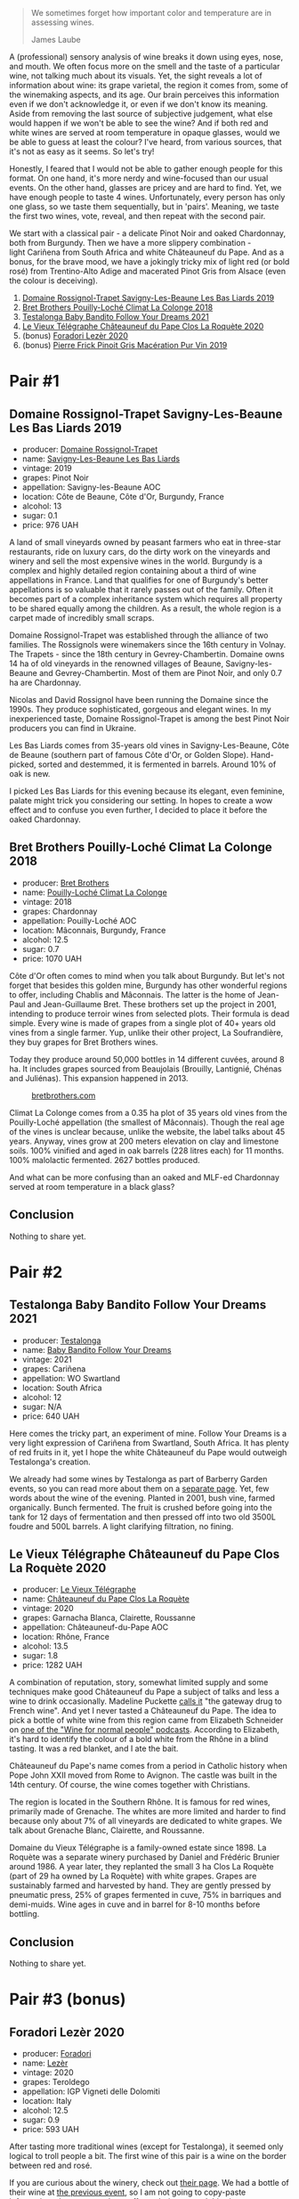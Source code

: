 #+begin_quote
We sometimes forget how important color and temperature are in assessing wines.

James Laube
#+end_quote

[[file:/images/2022-09-20-opaque-tasting/2022-09-17-14-33-52-photo-2022-09-17 14.33.24.webp]]

A (professional) sensory analysis of wine breaks it down using eyes, nose, and mouth. We often focus more on the smell and the taste of a particular wine, not talking much about its visuals. Yet, the sight reveals a lot of information about wine: its grape varietal, the region it comes from, some of the winemaking aspects, and its age. Our brain perceives this information even if we don't acknowledge it, or even if we don't know its meaning. Aside from removing the last source of subjective judgement, what else would happen if we won't be able to see the wine? And if both red and white wines are served at room temperature in opaque glasses, would we be able to guess at least the colour? I've heard, from various sources, that it's not as easy as it seems. So let's try!

Honestly, I feared that I would not be able to gather enough people for this format. On one hand, it's more nerdy and wine-focused than our usual events. On the other hand, glasses are pricey and are hard to find. Yet, we have enough people to taste 4 wines. Unfortunately, every person has only one glass, so we taste them sequentially, but in 'pairs'. Meaning, we taste the first two wines, vote, reveal, and then repeat with the second pair.

We start with a classical pair - a delicate Pinot Noir and oaked Chardonnay, both from Burgundy. Then we have a more slippery combination - light Cariñena from South Africa and white Châteauneuf du Pape. And as a bonus, for the brave mood, we have a jokingly tricky mix of light red (or bold rosé) from Trentino-Alto Adige and macerated Pinot Gris from Alsace (even the colour is deceiving).

1. [[barberry:/wines/345c98e3-665a-416f-83a7-b31d12e29361][Domaine Rossignol-Trapet Savigny-Les-Beaune Les Bas Liards 2019]]
2. [[barberry:/wines/0209f5d1-a27d-45a1-8497-c3aeafe79c6e][Bret Brothers Pouilly-Loché Climat La Colonge 2018]]
3. [[barberry:/wines/d7faed1b-ff73-4f26-be36-633d6664ecfd][Testalonga Baby Bandito Follow Your Dreams 2021]]
4. [[barberry:/wines/670fad73-f37f-4fc2-bb51-44452dc9fbe5][Le Vieux Télégraphe Châteauneuf du Pape Clos La Roquète 2020]]
5. (bonus) [[barberry:/wines/9ac7c172-b901-4f1c-97b7-508fd9dd40c4][Foradori Lezèr 2020]]
6. (bonus) [[barberry:/wines/4b4e3ce1-235d-4f81-b79b-90371a3d74fc][Pierre Frick Pinoit Gris Macération Pur Vin 2019]]

* Pair #1
:PROPERTIES:
:ID:                     03854217-3f53-43dc-bfd8-85dc73822c79
:END:

** Domaine Rossignol-Trapet Savigny-Les-Beaune Les Bas Liards 2019
:PROPERTIES:
:ID:                     80609057-3097-40e8-bdb4-9feaf702b975
:END:

#+attr_html: :class bottle-right
[[file:/images/2022-09-20-opaque-tasting/2021-12-27-17-27-44-0DAB7A51-B181-427A-834C-7C35D43BEDAA-1-102-o.webp]]

- producer: [[barberry:/producers/919b524d-134f-422c-b146-1904d7641d87][Domaine Rossignol-Trapet]]
- name: [[barberry:/wines/345c98e3-665a-416f-83a7-b31d12e29361][Savigny-Les-Beaune Les Bas Liards]]
- vintage: 2019
- grapes: Pinot Noir
- appellation: Savigny-les-Beaune AOC
- location: Côte de Beaune, Côte d'Or, Burgundy, France
- alcohol: 13
- sugar: 0.1
- price: 976 UAH

A land of small vineyards owned by peasant farmers who eat in three-star restaurants, ride on luxury cars, do the dirty work on the vineyards and winery and sell the most expensive wines in the world. Burgundy is a complex and highly detailed region containing about a third of wine appellations in France. Land that qualifies for one of Burgundy's better appellations is so valuable that it rarely passes out of the family. Often it becomes part of a complex inheritance system which requires all property to be shared equally among the children. As a result, the whole region is a carpet made of incredibly small scraps.

Domaine Rossignol-Trapet was established through the alliance of two families. The Rossignols were winemakers since the 16th century in Volnay. The Trapets - since the 18th century in Gevrey-Chambertin. Domaine owns 14 ha of old vineyards in the renowned villages of Beaune, Savigny-les-Beaune and Gevrey-Chambertin. Most of them are Pinot Noir, and only 0.7 ha are Chardonnay.

Nicolas and David Rossignol have been running the Domaine since the 1990s. They produce sophisticated, gorgeous and elegant wines. In my inexperienced taste, Domaine Rossignol-Trapet is among the best Pinot Noir producers you can find in Ukraine.

Les Bas Liards comes from 35-years old vines in Savigny-Les-Beaune, Côte de Beaune (southern part of famous Côte d'Or, or Golden Slope). Hand-picked, sorted and destemmed, it is fermented in barrels. Around 10% of oak is new.

I picked Les Bas Liards for this evening because its elegant, even feminine, palate might trick you considering our setting. In hopes to create a wow effect and to confuse you even further, I decided to place it before the oaked Chardonnay.

** Bret Brothers Pouilly-Loché Climat La Colonge 2018
:PROPERTIES:
:ID:                     36a53f6a-1a33-4354-a676-2255cb45833c
:END:

#+attr_html: :class bottle-right
[[file:/images/2022-09-20-opaque-tasting/2022-09-06-15-59-14-IMG-2024.webp]]

- producer: [[barberry:/producers/4eb32a6f-ea37-4f9a-a470-d062d4465b67][Bret Brothers]]
- name: [[barberry:/wines/0209f5d1-a27d-45a1-8497-c3aeafe79c6e][Pouilly-Loché Climat La Colonge]]
- vintage: 2018
- grapes: Chardonnay
- appellation: Pouilly-Loché AOC
- location: Mâconnais, Burgundy, France
- alcohol: 12.5
- sugar: 0.7
- price: 1070 UAH

Côte d'Or often comes to mind when you talk about Burgundy. But let's not forget that besides this golden mine, Burgundy has other wonderful regions to offer, including Chablis and Mâconnais. The latter is the home of Jean-Paul and Jean-Guillaume Bret. These brothers set up the project in 2001, intending to produce terroir wines from selected plots. Their formula is dead simple. Every wine is made of grapes from a single plot of 40+ years old vines from a single farmer. Yup, unlike their other project, La Soufrandière, they buy grapes for Bret Brothers wines.

Today they produce around 50,000 bottles in 14 different cuvées, around 8 ha. It includes grapes sourced from Beaujolais (Brouilly, Lantignié, Chénas and Juliénas). This expansion happened in 2013.

#+caption: [[https://www.bretbrothers.com/en/wine/pouilly-loche-la-colonge-bret-brothers-79.php][bretbrothers.com]]
[[file:/images/2022-09-20-opaque-tasting/2022-09-17-14-14-19-579-map-of-vine-plots-pouilly-loche-climate-la-colonge-bret-brothers.webp]]

Climat La Colonge comes from a 0.35 ha plot of 35 years old vines from the Pouilly-Loché appellation (the smallest of Mâconnais). Though the real age of the vines is unclear because, unlike the website, the label talks about 45 years. Anyway, vines grow at 200 meters elevation on clay and limestone soils. 100% vinified and aged in oak barrels (228 litres each) for 11 months. 100% malolactic fermented. 2627 bottles produced.

And what can be more confusing than an oaked and MLF-ed Chardonnay served at room temperature in a black glass?

** Conclusion
:PROPERTIES:
:ID:                     6068357e-9804-475e-81e4-81ad975324a8
:END:

Nothing to share yet.

* Pair #2
:PROPERTIES:
:ID:                     7cfa19ed-6264-4caa-869b-a1a58060f7e7
:END:

** Testalonga Baby Bandito Follow Your Dreams 2021
:PROPERTIES:
:ID:                     8c1ca703-a063-4e5c-8bc3-7c0e855ae700
:END:

#+attr_html: :class bottle-right
[[file:/images/2022-09-20-opaque-tasting/2022-07-31-12-09-30-1E74CDFE-F429-4293-B0E8-140EFDE593A0-1-105-c.webp]]

- producer: [[barberry:/producers/28888340-61d4-42b7-9aa6-25ae9bf77e08][Testalonga]]
- name: [[barberry:/wines/d7faed1b-ff73-4f26-be36-633d6664ecfd][Baby Bandito Follow Your Dreams]]
- vintage: 2021
- grapes: Cariñena
- appellation: WO Swartland
- location: South Africa
- alcohol: 12
- sugar: N/A
- price: 640 UAH

Here comes the tricky part, an experiment of mine. Follow Your Dreams is a very light expression of Cariñena from Swartland, South Africa. It has plenty of red fruits in it, yet I hope the white Châteauneuf du Pape would outweigh Testalonga's creation.

We already had some wines by Testalonga as part of Barberry Garden events, so you can read more about them on a [[barberry:/producers/28888340-61d4-42b7-9aa6-25ae9bf77e08][separate page]]. Yet, few words about the wine of the evening. Planted in 2001, bush vine, farmed organically. Bunch fermented. The fruit is crushed before going into the tank for 12 days of fermentation and then pressed off into two old 3500L foudre and 500L barrels. A light clarifying filtration, no fining.

** Le Vieux Télégraphe Châteauneuf du Pape Clos La Roquète 2020
:PROPERTIES:
:ID:                     30275d38-1289-4f89-8fe4-dfd78c53ccda
:END:

#+attr_html: :class bottle-right
[[file:/images/2022-09-20-opaque-tasting/2022-09-05-20-46-47-IMG-2010.webp]]

- producer: [[barberry:/producers/6f4c96c0-8d4e-4d80-b0b4-abfe900c8186][Le Vieux Télégraphe]]
- name: [[barberry:/wines/670fad73-f37f-4fc2-bb51-44452dc9fbe5][Châteauneuf du Pape Clos La Roquète]]
- vintage: 2020
- grapes: Garnacha Blanca, Clairette, Roussanne
- appellation: Châteauneuf-du-Pape AOC
- location: Rhône, France
- alcohol: 13.5
- sugar: 1.8
- price: 1282 UAH

A combination of reputation, story, somewhat limited supply and some techniques make good Châteauneuf du Pape a subject of talks and less a wine to drink occasionally. Madeline Puckette [[https://winefolly.com/deep-dive/all-you-ever-wanted-to-know-about-chateauneuf-du-pape-wine-and-more/][calls it]] "the gateway drug to French wine". And yet I never tasted a Châteauneuf du Pape. The idea to pick a bottle of white wine from this region came from Elizabeth Schneider on [[https://winefornormalpeople.libsyn.com/interesting-things-about-the-rhne-valley-that-you-wont-read-in-books][one of the "Wine for normal people" podcasts]]. According to Elizabeth, it's hard to identify the colour of a bold white from the Rhône in a blind tasting. It was a red blanket, and I ate the bait.

Châteauneuf du Pape's name comes from a period in Catholic history when Pope John XXII moved from Rome to Avignon. The castle was built in the 14th century. Of course, the wine comes together with Christians.

The region is located in the Southern Rhône. It is famous for red wines, primarily made of Grenache. The whites are more limited and harder to find because only about 7% of all vineyards are dedicated to white grapes. We talk about Grenache Blanc, Clairette, and Roussanne.

Domaine du Vieux Télégraphe is a family-owned estate since 1898. La Roquète was a separate winery purchased by Daniel and Frédéric Brunier around 1986. A year later, they replanted the small 3 ha Clos La Roquète (part of 29 ha owned by La Roquète) with white grapes. Grapes are sustainably farmed and harvested by hand. They are gently pressed by pneumatic press, 25% of grapes fermented in cuve, 75% in barriques and demi-muids. Wine ages in cuve and in barrel for 8-10 months before bottling.

** Conclusion
:PROPERTIES:
:ID:                     458903e5-9ba1-4a8c-9b64-67357f11bbc8
:END:

Nothing to share yet.

* Pair #3 (bonus)
:PROPERTIES:
:ID:                     dc7d9bfd-9e04-4c73-91df-ca1e25630f83
:END:

** Foradori Lezèr 2020
:PROPERTIES:
:ID:                     b5c7eda4-8787-465a-b21b-4b64a4701121
:END:

#+attr_html: :class bottle-right
[[file:/images/2022-09-20-opaque-tasting/2022-09-17-20-24-48-IMG-2241.webp]]

- producer: [[barberry:/producers/4e3f26f8-df0f-4164-bfcc-6a83bb1a9bae][Foradori]]
- name: [[barberry:/wines/9ac7c172-b901-4f1c-97b7-508fd9dd40c4][Lezèr]]
- vintage: 2020
- grapes: Teroldego
- appellation: IGP Vigneti delle Dolomiti
- location: Italy
- alcohol: 12.5
- sugar: 0.9
- price: 593 UAH

After tasting more traditional wines (except for Testalonga), it seemed only logical to troll people a bit. The first wine of this pair is a wine on the border between red and rosé.

If you are curious about the winery, check out [[barberry:/producers/4e3f26f8-df0f-4164-bfcc-6a83bb1a9bae][their page]]. We had a bottle of their wine at [[barberry:/posts/2022-09-13-mixed-bag][the previous event]], so I am not going to copy-paste information - better to send you off wandering around this site.

** Pierre Frick Pinoit Gris Macération Pur Vin 2019
:PROPERTIES:
:ID:                     ef6f8d09-c739-431d-b3d6-8ec6d7edd798
:END:

#+attr_html: :class bottle-right
[[file:/images/2022-09-20-opaque-tasting/2022-09-06-16-01-30-IMG-2027.webp]]

- producer: [[barberry:/producers/a08a3633-1cd9-4f41-b1df-b17db6d5eb9b][Pierre Frick]]
- name: [[barberry:/wines/4b4e3ce1-235d-4f81-b79b-90371a3d74fc][Pinoit Gris Macération Pur Vin]]
- vintage: 2019
- grapes: Pinot Gris
- appellation: Alsace AOC
- location: France
- alcohol: 14
- sugar: N/A
- price: 898 UAH

And now the bottle of orange wine. I know many expected me to pick one for this event. And I couldn't resist. Yet I decided to make things a little bit more complicated - macerated Pinot Gris. Yes, we don't see the colour, but it offers some red fruits on the nose. Maybe it doesn't prove my original point of opaque tasting, yet it should be fun.

** Conclusion
:PROPERTIES:
:ID:                     b95ffe76-aef7-49c3-805b-c02fd5e63bcd
:END:

Nothing to share yet.

* Afterword
:PROPERTIES:
:ID:                     b6be7615-2c62-41f9-a171-6c62b699c17d
:END:

I have nothing to tell yet. The event is going to happen in few days...

* Resources
:PROPERTIES:
:ID:                     2e6b3fa3-b4c1-4c4c-b507-f18c84e859d2
:END:

- [[https://www.winespectator.com/articles/test-your-tasting-talent-with-black-wine-glasses-16068][Test Your Tasting Talent With Black Wine Glasses | Wine Spectator]]
- [[https://www.westlakevillageinn.com/the-blind-tasting/][Black Glass Wine Tasting | Westlake Village Inn]]
- [[https://www.jancisrobinson.com/learn/wine-regions/france/burgundy][Burgundy | JancisRobinson.com]]
- [[https://www.bretbrothers.com/en/bretbrothers.php][Bret Brothers, prestige winery - Bret Brothers & La Soufrandière]]
- [[https://www.bretbrothers.com/en/history.php][Our story - Bret Brothers & La Soufrandière]]
- [[https://www.bretbrothers.com/en/wine/pouilly-loche-la-colonge-bret-brothers-79.php][Pouilly-Loché Climate « La Colonge » Bret Brothers]]
- [[https://winefornormalpeople.libsyn.com/interesting-things-about-the-rhne-valley-that-you-wont-read-in-books][Wine for Normal People: Ep 423: Interesting things about the Rhône Valley that you won't read in books]]
- [[https://winefolly.com/deep-dive/all-you-ever-wanted-to-know-about-chateauneuf-du-pape-wine-and-more/][Guide to Châteauneuf-du-Pape Region and The Wines | Wine Folly]]
- [[https://kermitlynch.com/our-wines/domaine-la-roquete/][Domaine la Roquète | Our Wines | Kermit Lynch Wine Merchant]]

